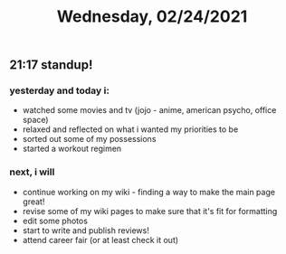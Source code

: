 #+TITLE: Wednesday, 02/24/2021
** 21:17 standup!
*** yesterday and today i:
- watched some movies and tv (jojo - anime, american psycho, office space)
- relaxed and reflected on what i wanted my priorities to be
- sorted out some of my possessions
- started a workout regimen
*** next, i will
- continue working on my wiki - finding a way to make the main page great!
- revise some of my wiki pages to make sure that it's fit for formatting 
- edit some photos
- start to write and publish reviews!
- attend career fair (or at least check it out)
  
